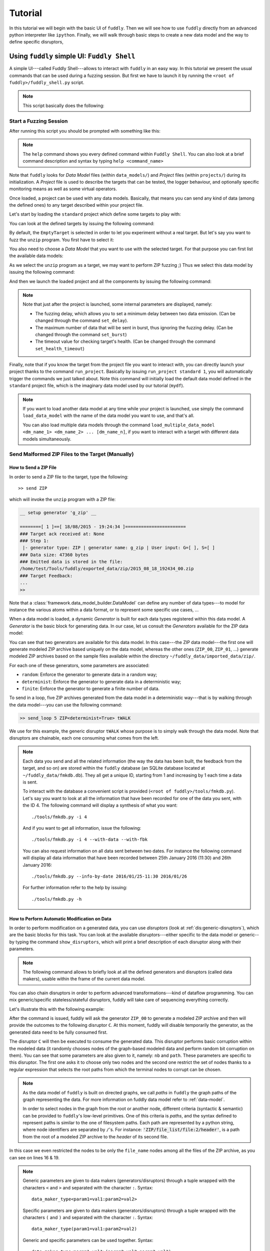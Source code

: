 Tutorial
********

In this tutorial we will begin with the basic UI of ``fuddly``. Then
we will see how to use ``fuddly`` directly from an advanced python
interpreter like ``ipython``. Finally, we will walk through basic
steps to create a new data model and the way to define specific
disruptors,


Using ``fuddly`` simple UI: ``Fuddly Shell``
============================================

A simple UI---called Fuddly Shell---allows to interact with ``fuddly`` in
an easy way. In this tutorial we present the usual commands that can
be used during a fuzzing session. But first we have to launch it by
running the ``<root of fuddly>/fuddly_shell.py`` script.

.. note::
   This script basically does the following:

   .. code-block:: python
      :linenos:

       fmk = FmkPlumbing()
       shell = FmkShell("Fuddly Shell", fmk)
       shell.cmdloop()


.. _tuto:start-fuzzshell:

Start a Fuzzing Session
-----------------------

After running this script you should be prompted with something like
this:

.. code-block:: none
   :linenos:
   :emphasize-lines: 21

   ===============================================================[ Data Models ]==
   >>> Look for Data Models within 'data_models' directory
   *** Found Data Model: 'mydf' ***
   *** Found Data Model: 'example' ***
   >>> Look for Data Models within 'data_models/protocols' directory
   *** Found Data Model: 'usb' ***
   >>> Look for Data Models within 'data_models/file_formats' directory
   *** Found Data Model: 'zip' ***
   *** Found Data Model: 'png' ***
   *** Found Data Model: 'pdf' ***
   *** Found Data Model: 'jpg' ***
   ==================================================================[ Projects ]==
   >>> Look for Projects within 'projects/specific' Directory
   *** Found Project: 'usb' ***
   >>> Look for Projects within 'projects/generic' Directory
   *** Found Project: 'standard' ***
   ================================================================================

   -=[ Fuddly Shell ]=- (with Fuddly FmK 0.23)

   >> 

.. note:: The ``help`` command shows you every defined command within
   ``Fuddly Shell``. You can also look at a brief command description and
   syntax by typing ``help <command_name>``

Note that ``fuddly`` looks for *Data Model* files (within
``data_models/``) and *Project* files (within ``projects/``) during
its initialization. A *Project* file is used to describe the targets
that can be tested, the logger behaviour, and optionally specific
monitoring means as well as some virtual operators.

.. seealso:: To create a new project file, and to describe the
             associated components refer to :ref:`tuto:project`.

Once loaded, a project can be used with any data models. Basically,
that means you can send any kind of data (among the defined ones) to
any target described within your project file.

Let's start by loading the ``standard`` project which define some
targets to play with:


.. code-block:: none
   :linenos:
   :emphasize-lines: 1

   >> load_project standard

You can look at the defined targets by issuing the following command:

.. code-block:: none
   :linenos:
   :emphasize-lines: 1

   >> show_targets

   -=[ Available Targets ]=-

   [0] EmptyTarget
   [1] LocalTarget [Program: display]
   [2] LocalTarget [Program: okular]
   [3] LocalTarget [Program: unzip, Args: -d ~/fuddly_data/workspace/]
   [4] PrinterTarget [IP: 127.0.0.1, Name: PDF]
   [5] NetworkTarget [localhost:54321, localhost:12345]


By default, the ``EmptyTarget`` is selected in order to let you
experiment without a real target. But let's say you want to fuzz the
``unzip`` program. You first have to select it:

.. code-block:: none
   :linenos:
   :emphasize-lines: 1

   >> set_target 3


.. seealso::
   In order to define new targets, look at :ref:`targets-def`.

.. seealso::   
   ``Target`` (\ :class:`framework.target_helpers.Target`) configuration cannot
   be changed dynamically within ``Fuddly Shell``. But you can do it
   through any python interpreter, by directly manipulating the
   related ``Target`` object. Look at :ref:`fuddly-advanced`.


You also need to choose a *Data Model* that you want to use with the
selected target. For that purpose you can first list the available
data models:

.. code-block:: none
   :linenos:
   :emphasize-lines: 1

   >> show_data_models

   -=[ Data Models ]=-

   [0] mydf
   [1] usb
   [2] zip
   [3] png
   [4] pdf
   [5] jpg
    ...

As we select the ``unzip`` program as a target, we may want to
perform ZIP fuzzing ;) Thus we select this data model by issuing the
following command:

.. code-block:: none
   :linenos:
   :emphasize-lines: 1

   >> load_data_model zip

And then we launch the loaded project and all the components by
issuing the following command:

.. code-block:: none
   :linenos:
   :emphasize-lines: 1

   >> launch

   *** Data Model 'zip' loaded ***
   *** Logger is started ***
   *** Target initialization ***
   *** Monitor is started ***

   *** [ Fuzz delay = 0 ] ***
   *** [ Number of data sent in burst = 1 ] ***
   *** [ Target health-check timeout = 10 ] ***
   >> 


.. note::
   Note that just after the project is launched, some internal parameters
   are displayed, namely:

   - The fuzzing delay, which allows you to set a minimum delay between
     two data emission. (Can be changed through the command
     ``set_delay``).
   - The maximum number of data that will be sent in burst, thus
     ignoring the fuzzing delay. (Can be changed through the command
     ``set_burst``)
   - The timeout value for checking target's health. (Can be changed
     through the command ``set_health_timeout``)


Finally, note that if you know the target from the project file you
want to interact with, you can directly launch your project thanks to
the command ``run_project``. Basically by issuing ``run_project
standard 1``, you will automatically trigger the commands we just
talked about. Note this command will initially load the default data
model defined in the ``standard`` project file, which is the imaginary
data model used by our tutorial (``mydf``). 

.. note::
   If you want to load another data model at any time while your
   project is launched, use simply the command ``load_data_model``
   with the name of the data model you want to use, and that's all.

   You can also load multiple data models through the command
   ``load_multiple_data_model <dm_name_1> <dm_name_2>
   ... [dm_name_n]``, if you want to interact with a target with
   different data models simultaneously. 


Send Malformed ZIP Files to the Target (Manually)
-------------------------------------------------

How to Send a ZIP File
++++++++++++++++++++++

In order to send a ZIP file to the target, type the following::

   >> send ZIP

which will invoke the ``unzip`` program with a ZIP file:

.. code-block:: none

   __ setup generator 'g_zip' __

   ========[ 1 ]==[ 18/08/2015 - 19:24:34 ]=======================
   ### Target ack received at: None
   ### Step 1:
    |- generator type: ZIP | generator name: g_zip | User input: G=[ ], S=[ ]
   ### Data size: 47360 bytes
   ### Emitted data is stored in the file:
   /home/test/Tools/fuddly/exported_data/zip/2015_08_18_192434_00.zip
   ### Target Feedback:
   ...
   >> 

Note that a :class:`framework.data_model_builder.DataModel` can define any number of data
types---to model for instance the various atoms within a data format,
or to represent some specific use cases, ...

When a data model is loaded, a dynamic `Generator` is built for each
data types registered within this data model. A `Generator` is the basic
block for generating data. In our case, let us consult the `Generators`
available for the ZIP data model:

.. code-block:: none
   :emphasize-lines: 1

   >> show_generators

   -=[ SPECIFIC GENERATORS ]=-

   *** Available generators of type 'ZIP' ***
     name: g_zip (weight: 1, valid: True)
     generic args: 
       |_ random
       |      | desc: make the data model random
       |      | default: False [type: bool]
       |_ determinist
       |      | desc: make the data model determinist
       |      | default: False [type: bool]
       |_ finite
       |      | desc: make the data model finite
       |      | default: False [type: bool]

   *** Available generators of type 'ZIP_00' ***
     name: g_zip_00 (weight: 1, valid: True)
     generic args: 
       |_ random
       |      | desc: make the data model random
       |      | default: False [type: bool]
       |_ determinist
       |      | desc: make the data model determinist
       |      | default: False [type: bool]
       |_ finite
       |      | desc: make the data model finite
       |      | default: False [type: bool]

   ...


You can see that two generators are available for this data model. In
this case---the ZIP data model---the first one will generate modeled
ZIP archive based uniquely on the data model, whereas the other ones
(``ZIP_00``, ``ZIP_01``, ...)  generate modeled ZIP archives based on
the sample files available within the directory
``~/fuddly_data/imported_data/zip/``.

For each one of these generators, some parameters are associated:

- ``random``: Enforce the generator to generate data in a
  random way;

- ``determinist``: Enforce the generator to generate data in a
  deterministic way;

- ``finite``: Enforce the generator to generate a finite number
  of data.

To send in a loop, five ZIP archives generated from the data model in
a deterministic way---that is by walking through the data model---you
can use the following command:

.. code-block:: none

   >> send_loop 5 ZIP<determinist=True> tWALK

We use for this example, the generic disruptor ``tWALK`` whose purpose
is to simply walk through the data model.  Note that disruptors are
chainable, each one consuming what comes from the left.

.. note::
   Each data you send and all the related information (the way the data has been built,
   the feedback from the target, and so on) are stored within the ``fuddly`` database
   (an SQLite database located at ``~/fuddly_data/fmkdb.db``). They all get a unique ID,
   starting from 1 and increasing by 1 each time a data is sent.

   To interact with the database a convenient script is provided (``<root of fuddly>/tools/fmkdb.py``).
   Let's say you want to look at all the information
   that have been recorded for one of the data you sent, with the ID 4. The following
   command will display a synthesis of what you want::

      ./tools/fmkdb.py -i 4

   And if you want to get all information, issue the following::

      ./tools/fmkdb.py -i 4 --with-data --with-fbk

   You can also request information on all data sent between two dates. For instance the
   following command will display all data information that have been recorded between
   25th January 2016 (11:30) and 26th January 2016::

      ./tools/fmkdb.py --info-by-date 2016/01/25-11:30 2016/01/26

   For further information refer to the help by issuing::

      ./tools/fmkdb.py -h


.. _tuto:dmaker-chain:

How to Perform Automatic Modification on Data
+++++++++++++++++++++++++++++++++++++++++++++

In order to perform modification on a generated data, you can use
`disruptors` (look at :ref:`dis:generic-disruptors`), which are the
basic blocks for this task. You can look at the available
disruptors---either specific to the data model or generic--by typing
the command ``show_disruptors``, which will print a brief description
of each disruptor along with their parameters.

.. note::

   The following command allows to briefly look at all the defined
   generators and disruptors (called data makers), usable within the
   frame of the current data model.

   .. code-block:: none
      :emphasize-lines: 1

      >> show_dmaker_types

      ===[ Generator Types ]==========================================================

       [ Specific ]
         | 4TG1, 4TG2, ABSTEST, ABSTEST2, ENC
         | EXIST_COND, LEN_GEN, MISC_GEN, OFF_GEN, SEPARATOR
         | SHAPE, TESTNODE, ZIP, ZIP_00

      ===[ Disruptor Types ]==========================================================

       [ Generic ]
         | ALT, C, COPY, Cp, EXT
         | FIX, MOD, NEXT, SIZE, STRUCT
         | tALT, tSEP, tSTRUCT, tTERM, tTYPE
         | tWALK


You can also chain disruptors in order to perform advanced
transformations---kind of dataflow programming. You can mix
generic/specific stateless/stateful disruptors, fuddly will take care
of sequencing everything correctly.

Let's illustrate this with the following example:

.. code-block:: none
   :name: dis-chain-run1
   :linenos:
   :emphasize-lines: 1,16,19,25,30

   >> send ZIP_00 C(nb=2:path="ZIP_00/file_list/.*/file_name") tTYPE<max_steps=50>(order=True) SIZE(sz=256)

   __ setup generator 'g_zip_00' __
   __ setup disruptor 'd_corrupt_node_bits' __
   __ cleanup disruptor 'd_fuzz_typed_nodes' __
   __ setup disruptor 'd_fuzz_typed_nodes' __
   __ setup disruptor 'd_max_size' __

   ========[ 1 ]==[ 20/08/2015 - 15:20:06 ]=======================
   ### Target ack received at: None
   ### Step 1:
    |- generator type: ZIP_00 | generator name: g_zip_00 | User input: G=[ ], S=[ ]
   ### Step 2:
    |- disruptor type: C | disruptor name: d_corrupt_node_bits | User input: G=[ ], S=[nb=2,path='ZIP_00/file_list/.*/file_name']
    |- data info:
       |_ current fuzzed node: ZIP_00/file_list/file:3/header/file_name/cts
       |_ orig data: b'photo-photo-paysage-norvege.png'
       |_ corrupted data: b'photo-\xf8hoto-paysage-norvege.png'
       |_ current fuzzed node: ZIP_00/file_list/file:2/header/file_name/cts
       |_ orig data: b'hello.pdf'
       |_ corrupted data: b'hello.pd\xf6'
   ### Step 3:
    |- disruptor type: tTYPE | disruptor name: d_fuzz_typed_nodes | User input: G=[max_steps=50], S=[order=True]
    |- data info:
       |_ model walking index: 1
       |_  |_ run: 1 / -1 (max)
       |_ current fuzzed node:     ZIP_00/file_list/file/header/common_attrs/version_needed
       |_  |_ value type:         <framework.value_types.Fuzzy_INT16 object at 0x7fbf961e5250>
       |_  |_ original node value: b'1400' (ascii: b'\x14\x00')
       |_  |_ corrupt node value:  b'1300' (ascii: b'\x13\x00')
   ### Step 4:
    |- disruptor type: SIZE | disruptor name: d_max_size | User input: G=[ ], S=[sz=256]
    |- data info:
       |_ orig node length: 1054002
       |_ right truncation
       |_ new node length: 256
   ### Data size: 256 bytes
   ### Emitted data is stored in the file:
   /home/test/Tools/fuddly/exported_data/zip/2015_08_20_152006_00.zip
   >> 

After the command is issued, fuddly will ask the generator ``ZIP_00``
to generate a modeled ZIP archive and then will provide the outcomes
to the following disruptor ``C``. At this moment, fuddly will disable
temporarily the generator, as the generated data need to be fully
consumed first.

The disruptor ``C`` will then be executed to consume the generated
data. This disruptor performs basic corruption within the modeled data
(it randomly chooses nodes of the graph-based modeled data and perform
random bit corruption on them). You can see that some parameters are
also given to it, namely: ``nb`` and ``path``. These parameters are
specific to this disruptor. The first one asks it to choose only two
nodes and the second one restrict the set of nodes thanks to a regular
expression that selects the root paths from which the terminal nodes
to corrupt can be chosen.

.. note::
   As the data model of ``fuddly`` is built on directed graphs, we
   call *paths* in ``fuddly`` the graph paths of the graph
   representing the data. For more information on fuddly data model
   refer to :ref:`data-model`.

   In order to select nodes in the graph from the root or another
   node, different criteria (syntactic & semantic) can be provided to
   ``fuddly``'s low-level primitives. One of this criteria is *paths*,
   and the syntax defined to represent paths is similar to the one of
   filesystem paths. Each path are represented by a python string,
   where node identifiers are separated by ``/``'s. For instance:
   :code:`'ZIP/file_list/file:2/header'`, is a path from the root of a
   modeled ZIP archive to the *header* of its second file.

In this case we even restricted the nodes to be only the
``file_name`` nodes among all the files of the ZIP archive, as you
can see on lines 16 & 19.

.. seealso:: If you want to see an ASCII representation of the data,
             in order to grasp the way the graph is built, issue the
             command ``show_data`` after the generation process. It
             will depict something like what is shown `here under
             <#zip-show-cmd>`_.

	     .. _zip-show-cmd:
	     .. figure::  images/zip_show.png
		:align:   center
		:scale: 60%



.. note:: Generic parameters are given to data makers
   (generators/disruptors) through a tuple wrapped with the characters
   ``<`` and ``>`` and separated with the character ``:``. Syntax::

     data_maker_type<param1=val1:param2=val2>

   Specific parameters are given to data makers
   (generators/disruptors) through a tuple wrapped with the characters
   ``(`` and ``)`` and separated with the character ``:``. Syntax::
   
     data_maker_type(param1=val1:param2=val2)

   Generic and specific parameters can be used together. Syntax::

     data_maker_type<param1=val1>(param2=val2:param3=val3)


After ``C`` has performed its corruption, fuddly gets the result and
provides it to ``tTYPE``. This disruptor is stateful, so it could
outputs many different data from the one provided to it. In this
specific case, it will walk the graph representing the data and
generate new samples each time it encounter a typed terminal node. In
the `previous run <#dis-chain-run1>`_, we see on line 30 that the
original value of the terminal node ``../version_needed`` (a
little-endian UINT16) has been altered to ``1300`` from the original
value ``1400``---which are the hexadecimal encoded representation of
the integer. Basically, the disruptor performed a decrement by one of
this integer. On the `next run <#dis-chain-run2>`_---line 16---you can
see that this disruptor performs an increment by one instead of. And
it will change this integer until he has no more cases---these cases
are based on the syntactic & semantic properties provided within the
ZIP data model. Afterwards, it will go on with the next node.

.. note::

   Stateless disruptors output exactly one data for each data provided
   as input.

   Stateful disruptors can output many data after being fed by only one
   data. When a stateful disruptor is called by ``fuddly``---within a
   *chain* of disruptors---every data makers on its left are
   temporarily disabled. Thus, the next time the *chain* of disruptors
   is issued, the execution will begin directly with this stateful
   disruptor. And when this one has fully consumed its input, that is,
   when it cannot output any new data and handover to ``fuddly``, the
   latter will re-enable the nearest left-side stateful disruptors
   that can provide new data, or the generator otherwise.

.. seealso:: About *model walking* infrastructure of ``fuddly`` refer to
             :ref:`tuto:disruptors`. Insights about how it deals with
             non-terminal changing nodes is provided.

About the parameters given to ``tTYPE``, the generic one
``max_steps=50`` requests this disruptor to stop producing new data
after a maximum of 50 for a unique input. The specific one
``order=True`` request it to strictly follow the data structure for
producing its outcomes. Whether the order is set to ``False`` (or not
given, as ``False`` is its default), the traversal to the data
structure will be guided by other criteria depending on properties
specified within the data model, especially the fuzz weight
attribute that can be changed on any node and which defaults to 1. The
bigger the value the higher the priority to be altered.

.. note:: To consult the help of a specific disruptor you can issue
          the command ``show_disruptors <DISRUPTOR_TYPE>``

Finally, every data produced by ``tTYPE`` is given to the stateless
disruptor ``SIZE`` whose purpose is to truncate the data if its size
exceeds 256---as the parameter ``sz`` is equal to 256.


.. code-block:: none
   :name: dis-chain-run2
   :linenos:
   :emphasize-lines: 1,5-7,11,16,17-18

   >> send ZIP_00 C(nb=2:path="$ZIP/file_list.*") tTYPE<max_steps=50>(order=True) SIZE(sz=256)

   ========[ 2 ]==[ 20/08/2015 - 15:20:08 ]=======================
   ### Target ack received at: None
   ### Initial Generator (currently disabled):
    |- generator type: ZIP_00 | generator name: g_zip_00 | User input: G=[ ], S=[ ]
     ...
   ### Step 1:
    |- disruptor type: tTYPE | disruptor name: d_fuzz_typed_nodes | User input: G=[max_steps=50], S=[order=True]
    |- data info:
       |_ model walking index: 2
       |_  |_ run: 2 / -1 (max)
       |_ current fuzzed node:     ZIP_00/file_list/file/header/common_attrs/version_needed
       |_  |_ value type:         <framework.value_types.Fuzzy_INT16 object at 0x7fbf961e5250>
       |_  |_ original node value: b'1400' (ascii: b'\x14\x00')
       |_  |_ corrupt node value:  b'1500' (ascii: b'\x15\x00')
       |_ Data maker [#1] of type 'ZIP_00' (name: g_zip_00) has been disabled by this disruptor taking over it.
       |_ Data maker [#2] of type 'C' (name: d_corrupt_node_bits) has been disabled by this disruptor taking over it.
   ### Step 2:
    |- disruptor type: SIZE | disruptor name: d_max_size | User input: G=[ ], S=[sz=256]
    |- data info:
       |_ orig node length: 1054002
       |_ right truncation
       |_ new node length: 256
   ### Data size: 256 bytes
   ### Emitted data is stored in the file:
   /home/test/Tools/fuddly/exported_data/zip/2015_08_20_152008_00.zip
   >>


On this `second command execution <#dis-chain-run2>`_ you can see on
lines 17-18 that the generator ``ZIP_00`` and the disruptor ``C`` have
been disabled as explained before.

.. code-block:: none
   :name: dis-chain-run50
   :linenos:
   :emphasize-lines: 2, 4-6, 31-32

   ...
   ========[ 50 ]==[ 20/08/2015 - 15:20:11 ]=======================
   ### Target ack received at: None
   ### Initial Generator (currently disabled):
    |- generator type: ZIP_00 | generator name: g_zip_00 | User input: G=[ ], S=[ ]
     ...
   ### Step 1:
    |- disruptor type: tTYPE | disruptor name: d_fuzz_typed_nodes | User input: G=[max_steps=50], S=[order=True]
    |- data info:
       |_ model walking index: 50
       |_  |_ run: 6 / -1 (max)
       |_ current fuzzed node:     ZIP_00/file_list/file/header/common_attrs/uncompressed_size
       |_  |_ value type:         <framework.value_types.Fuzzy_INT32 object at 0x7fbfec9e9048>
       |_  |_ original node value: b'6f840100' (ascii: b'o\x84\x01\x00')
       |_  |_ corrupt node value:  b'00000080' (ascii: b'\x00\x00\x00\x80')
       |_ Data maker [#1] of type 'ZIP_00' (name: g_zip_00) has been disabled by this disruptor taking over it.
       |_ Data maker [#2] of type 'C' (name: d_corrupt_node_bits) has been disabled by this disruptor taking over it.
   ### Step 2:
    |- disruptor type: SIZE | disruptor name: d_max_size | User input: G=[ ], S=[sz=256]
    |- data info:
       |_ orig node length: 1054002
       |_ right truncation
       |_ new node length: 256
   ### Data size: 256 bytes
   ### Emitted data is stored in the file:
   /home/test/Tools/fuddly/exported_data/zip/2015_08_20_152011_15.zip
   __ disruptor handover 'd_fuzz_typed_nodes' __
   -------------------
   | ERROR / WARNING |
   -------------------
       (_ FMK [#DataUnusable]: The data maker (tTYPE) has returned unusable data. _)
       (_ FMK [#HandOver]: Disruptor 'd_fuzz_typed_nodes' (tTYPE) has yielded! _)
   >> 


If you go on issuing the same command, you will arrive at a point
where ``tTYPE`` stops producing new data as seen `above
<#dis-chain-run50>`_ on lines 31 & 32. Thus, if you go on, this time
the generator will be re-enabled to produce new data as well as the
disruptor ``C``, as seen `below <#dis-chain-run51>`_ on line 3 & 5.

.. code-block:: none
   :name: dis-chain-run51
   :linenos:
   :emphasize-lines: 1, 3, 5

   ========[ 51 ]==[ 20/08/2015 - 15:26:19 ]=======================
   ### Target ack received at: None
   ### Step 1:
    |- generator type: ZIP_00 | generator name: g_zip_00 | User input: G=[ ], S=[ ]
   ### Step 2:
    |- disruptor type: C | disruptor name: d_corrupt_node_bits | User input: G=[ ], S=[nb=2,path='ZIP_00/file_list/.*/file_name']
    |- data info:
       |_ current fuzzed node: ZIP_00/file_list/file:2/header/file_name/cts
       |_ orig data: b'hello.pdf'
       |_ corrupted data: b'hello\xafpdf'
       |_ current fuzzed node: ZIP_00/file_list/file/header/file_name/cts
       |_ orig data: b'Fond-ecran-paysage-gratuit.jpg'
       |_ corrupted data: b'Fond-ecran-paysage\xafgratuit.jpg'
   ### Step 3:
    |- disruptor type: tTYPE | disruptor name: d_fuzz_typed_nodes | User input: G=[max_steps=50], S=[order=True]
    |- data info:
       |_ model walking index: 1
       |_  |_ run: 1 / -1 (max)
       |_ current fuzzed node:     ZIP_00/file_list/file/header/common_attrs/version_needed
       |_  |_ value type:         <framework.value_types.Fuzzy_INT16 object at 0x7fbfec9895f8>
       |_  |_ original node value: b'1400' (ascii: b'\x14\x00')
       |_  |_ corrupt node value:  b'1300' (ascii: b'\x13\x00')
   ### Step 4:
    |- disruptor type: SIZE | disruptor name: d_max_size | User input: G=[ ], S=[sz=256]
    |- data info:
       |_ orig node length: 1054002
       |_ right truncation
       |_ new node length: 256
   ### Data size: 256 bytes
   ### Emitted data is stored in the file:
   /home/test/Tools/fuddly/exported_data/zip/2015_08_20_152619_00.zip


Last, to avoid re-issuing the same command for each time you
want to send a new data, you can use the ``send_loop`` command as
follows::

  >> send_loop <NB> ZIP_00 C(nb=2:path="ZIP_00/file_list/.*") tTYPE<max_steps=50>(order=True) SIZE(sz=256)

where ``<NB>`` shall be replaced by the maximum number of iteration
you want before fuddly return to the prompt. Note that it is a
maximum; in our case it will stop at the 50 :sup:`th` run because of
``tTYPE``.


Resetting & Cloning Disruptors
++++++++++++++++++++++++++++++

Whether you want to use generators or disruptors that you previously
use in a *data maker chain*, you would certainly need to reset it or
clone it. Indeed, every data maker has an internal sequencing state,
that remember if it has been disabled (and for generators it also
keeps the *seeds*). Thus, if you want to reuse it, one way is to reset
it by issuing the following command::

  >> reset_dmaker <dmaker_type>

where ``<dmaker_type>`` is the data maker to reset, for instance:
``ZIP_00``, ``tTYPE``, ...


.. note:: You can also choose to cleanup a *Generator* without resetting the
   specifics of the previously produced data, that is, preserving the *seed* that
   guided the data generation. Actually this seed is a copy of the
   data that has been generated at the beginning, before any disruptor got a chance to
   modify it. This original data is kept within the generator and will be provided again
   if you use the command ``cleanup_dmaker`` instead of ``reset_dmaker``. The latter will
   remove this seed.

   Keeping such *seeds* may consume a lot of memory at some point. Moreover, they may only
   be useful for non-determinist data model.


Another way that can reveal itself to be useful (especially within
:class:`framework.tactics_helper.Operator`--- refer to
:ref:`tuto:operator`) is to clone a data maker. By doing so, you have
a new independent data maker that can be used in another *data maker
chain*. To create a clone, just add ``#ID`` (where ``ID`` shall be
replaced by a string up to 20 alphanumeric characters or underscore)
to an existing data maker. For instance, issuing the following command,
after having issuing the commands from the section
:ref:`tuto:dmaker-chain`, won't alter anything regarding the state of
the cloned data makers::

  >> send ZIP_00#new tTYPE#new


Reloading Data Models / Targets / ...
+++++++++++++++++++++++++++++++++++++

If during a test session you want to perform a modification within the
data model without restarting ``fuddly``, you can simply edit the data
model with your favorite editor, and after saving it, issue the
command ``reload_data_model`` at the ``Fuddly Shell`` prompt.

If you also want to modify the target abstraction or operators or
probes, ..., you have to reload every fuddly subsystems. To do so, you
only need to issue the command ``reload_all``.

Now, imagine that you want to switch to a new target already
registered, simply issue the command ``reload_all <target_id>``, where
``<target_id>`` is picked up through the IDs displayed by the command
``show_targets``

Finally, if you want to switch to a new data model while a project is
already launched, simply issue the command ``load_data_model
<data_model_name>`` to let fuddly do the job for you.


Use an Operator to Send Malformed Data
--------------------------------------

``Operators`` (\ :class:`framework.tactics_helper.Operator`) are useful
to automate the fuzzing process, that is to automatically collect
target feedback when its worth it, to automatically save test cases
that affect the target and to automatically decide on the following
steps based on thoughtful criteria.

Let's take the example of a fuzzing operator defined in the
``standard`` project, and use it to fuzz JPG files and send them to
the ``display`` program---target number 3.

.. seealso:: To define your own operators refer to
             :ref:`tuto:operator`.

First, we need to launch the project ``standard`` and to specify the
target number 3. You can do it in one line by issuing the following
command::

  >> run_project standard 3

The last parameter of is the identifier of the
target. It's a shortcut to what have been presented in section
:ref:`tuto:start-fuzzshell`. If you issue the command ``show_targets``
you will notice the enabled target as it is highlighted in the
console, like you can see in the figure `bellow <#target-enabled>`_.

.. _target-enabled:
.. figure::  images/target_enabled.png
   :align:   center

You can now load the JPG data model::

  >> load_data_model jpg

Then, you can look at the available operators and learn about their
parameters by issuing the command::

  >> show_operators

This command will display the `following <#operator-show>`_:

.. _operator-show:
.. figure::  images/operator_show.png
   :align:   center

To launch the operator ``Op1`` and limit to 5 the number of test cases to
run, issue the command::

  >> launch_operator Op1<max_steps=5>

This will trigger the Operator that will execute the ``display``
program with the first generated JPG file. It will look at ``stdout``
and ``stderr`` for error messages, or look for any crashes, and if
such a situation occurs, will save the related JPG file under
``exported_data/jpg/`` and log everything under ``logs/``. It will
also try to avoid saving JPG files that trigger errors whose type has
already been seen. Once the operator is all done with this first test
case, it can plan the next actions it needs ``fuddly`` to perform for
it. In our case, it will go on with the next iteration of a disruptor
chain, basically ``JPG<finite=True> tTYPE``.


Replay Data From a Previous Session
-----------------------------------

If you want to replay some data previously sent, you can either use the `workspace` where each
emitted data are registered (in memory only) during a ``fuddly`` session, or if you quit ``fuddly``
in-between you can reload data from the ``fuddly`` database ``fmkDB.db`` (SQLite3).

To resend the data you just sent, issue the following command::

  >> replay_last

But if you want to resend any data from the `workspace` you first have to store it to the `Data Bank`. To save the data
you just sent, issue the following command::

  >> register_last

To save all the `workspace` in the `Data Bank`, issue the following command::

  >> register_wkspace

Then, if you want to look at the `Data Bank`, issue the command::

  >> show_db

You will then be able to resend any data from the `Data Bank` thanks to its entry number (that is displayed by the
previous command). For instance, if you want to resend the data registered in the 5th entry of the `Data Bank`, issue
the command::

  >> replay_db 5

Finally, if you want to resend data from previous sessions, you can do it by looking at the
``DATA`` table of the ``fmkDB.db``, looking for the IDs that match the data you want to resend and use the command
``fmkdb_fetch_data``. Let's say you want to load the data from ID 32 to ID 105, you will issue the following command::

  >> fmkdb_fetch_data 32 105

That command will store these data to the `Data Bank`. From then on, you could use ``show_db`` and ``replay_db``
as previously explained.


.. _fuddly-advanced:

Using ``fuddly`` Through Advanced Python Interpreter
====================================================

To use ``fuddly`` within any python interpreter like ``ipython``, you
will need to issue the following commands:

.. code-block:: python
   :linenos:
   :emphasize-lines: 1,2,5

   from framework.plumbing import *

   fmk = FmkPlumbing()


The lines 1, 2 and 5 are not necessary if you don't intend to use
external libraries. From now on you can use ``fuddly`` through the
object ``fmk``. Every commands defined by ``Fuddly Shell`` (refer to
:ref:`tuto:start-fuzzshell`) are backed by a method of the class
:class:`framework.plumbing.FmkPlumbing`.

Here under some basic commands to start with:

.. code-block:: python
   :linenos:


   # To show the available projects
   fmk.show_projects()

   # Contains the list of all the Project objects available
   fmk.prj_list

   # Load the ``standard`` project by name
   fmk.load_project(name='standard')

   # Show available targets for this project
   fmk.show_targets()

   # Select the target with ID ``3``
   fmk.set_target(3)

   # To show all the available data models
   fmk.show_data_models()

   # Contains the list of all the DataModel objects available
   fmk.dm_list

   # Load the ZIP data model by name
   fmk.load_data_model(name='zip')

   # Reference to the currently loaded data model, in our case the ZIP one
   fmk.dm

   # Launch the project and all the related components
   fmk.launch()

   # Reference to the currently launched project, in our case ``standard``
   fmk.prj

   # To launch the ``standard`` project with the target number ``3``
   # and the ZIP data model in one line
   fmk.run_project(name='standard', tg=3, dm_name='zip')

   # Reload all sub-systems and data model definitions and choose the target ``0``
   fmk.reload_all(tg_num=0)

   # Show a list of the registered data type within the data model
   fmk.show_dm_data_identifiers()
   # Or
   list(fmk.dm.data_identifiers())
   
   # Get an instance of the modeled data ZIP_00 which is made from the
   # absorption of an existing ZIP archive within ~/fuddly_data/imported_data/zip/
   dt = fmk.dm.get_data('ZIP_00')

   # Display the raw contents of the first generated element of the data type `dt`
   # Its the flatten version of calling .get_value() on it. Note that doing so will
   # freeze the data type to the generated output, no matter how many times you call
   # these method on it
   dt.to_bytes()

   # Pretty print the current value. (if the data type is not already frozen,
   # it will call g.get_value() on it)
   dt.show()

   # Unfreeze the data type to get a new value and then display it
   dt.unfreeze()
   dt.show()

   # Send the current data, log it and save it
   fmk.send_data_and_log(Data(dt))

   # Perform a tTYPE disruption on it, but give the 5th generated
   # cases and enforce the disruptor to strictly follow the ZIP structure
   # Finally truncate the output to 200 bytes
   action_list = [('tTYPE', UI(init=5), UI(order=True)), ('SIZE', None, UI(sz=200))]
   altered_data = fmk.get_data(action_list, data_orig=Data(dt))

   # Send this new data and look at the actions that perform tTYPE and
   # SIZE through the console or the logs
   fmk.send_data_and_log(altered_data)
   

The last command will display something like this (with some color if
you have the ``xtermcolor`` python library):

.. code-block:: none

   ========[ 2 ]==[ 11/09/2015 - 20:06:56 ]=======================
   ### Target ack received at: None
   ### Initial Generator (currently disabled):
    |- generator type: None | generator name: None | User input: None
     ...
   ### Step 1:
    |- disruptor type: tTYPE | disruptor name: d_fuzz_typed_nodes | User input: G=[init=5], S=[order=True]
    |- data info:
       |_ model walking index: 5
       |_  |_ run: 1 / -1 (max)
       |_ current fuzzed node:     ZIP_00/file_list/file/header/common_attrs/version_needed
       |_  |_ value type:         <framework.value_types.Fuzzy_INT16 object at 0x7efe52da4c90>
       |_  |_ original node value: 1400 (ascii: )
       |_  |_ corrupt node value:  0080 (ascii: �)
   ### Step 2:
    |- disruptor type: SIZE | disruptor name: d_max_size | User input: G=None, S=[sz=200]
    |- data info:
       |_ orig node length: 1054002
       |_ right truncation
       |_ new node length: 200
   ### Data size: 200 bytes
   ### Emitted data is stored in the file:
   ./exported_data/zip/2015_09_11_200656_00.zip


.. code-block:: python
   :linenos:

   # And to terminate fuddly properly 
   fmk.exit_fmk()


For more information on how to manually make modification on data,
refer to the section :ref:`tuto:disruptors`



Implementing a Data Model and Defining a Project Environment
============================================================

.. _data-model:

Data Modeling
-------------

Overview
++++++++

Within fuddly data representation is performed through the description
of a directed acyclic graph whose terminal nodes describe the
different parts of a data format and the arcs---which can be of
different kinds---capture its structure. This graph includes syntactic
and semantic information of the data format. Using a graph as a data
model enables to represent various kind of data format with
flexibility. By flexibility we mean the possibility to mix accurate
representations for certain aspects with much coarser ones for
others---e.g., modeling accurately only the data parts which are
assumed to be complex to handle by the target---and a high-level of
expressiveness.

.. _dm-mapping:
.. figure::  images/dm_mapping.png
   :align:   center
   :scale:   50 %

   Data Representation

From this model, data can be generated (look at the figure
:ref:`dm-gen`) and existing raw data can be absorbed. This latter
operation is a projection of the existing raw data within the data
model (see the example :ref:`ex:zip-mod` and also the section
:ref:`tuto:dm-absorption`). Data generation allows to create data that
conforms to the model if we want to iteract correctly with the target,
or to create degenerate data if we want to assess target
robustness. Data absorption can allow to generate data from existing
ones if the model is not accurate enough to generate correct data by
itself; or to understand the target outputs in order to interact
correctly with it or not.

.. _dm-gen:
.. figure::  images/dm_gen.png
   :align:   center
   :scale:   40 %

   Data Generation

Generating data boils down to walk the graph that model the data
format. After each traversal, a data is produced and each traversal
make the graph evolving, in a deterministic or random way depending on
your intent. Graph walking is also a way to perform node alteration on
the fly (through entities called *disruptors*).

.. seealso:: Refer to :ref:`tuto:disruptors` to learn how to perform
             modification of data generated from the model. Refer to
             :ref:`tuto:dmaker-chain` in order to play with existing
             generic disruptors within the frame of the ``fuddly``
             shell.

Different kinds of node are defined within fuddly in order to model
data:

- Terminal nodes with typed-value contents (e.g., ``UINT16``,
  ``BitField``, ``String``, ...)

- Non-terminal nodes that are used to define the data format
  structure. They put in order the different parts of a data format,
  and can even specify a grammar to express a more complex assembly.

- *Generator* nodes that are used to dynamically generate a part of
  the graph according to other nodes (from within the graph itself or
  not) and/or other criteria provided as parameters.

.. _dm-nodes:
.. figure::  images/dm_nodes.png
   :align:   center
   :scale:   60 %

   Node Types

The structure of a data format is grasped by the links between the
graph nodes. Within ``fuddly`` data model, we distinguish three kinds
of links:

- Parent-child links which define a basic structure between the graph
  nodes. They are ruled by non-terminal nodes.

- Links associated to specific criteria that condition some part of
  the graph. For instance, node generation can be associated to the
  existence of another one; different node set can be synchronized
  relatively to their cardinality.

.. _dm-constraints:
.. figure::  images/dm_constraints.png
   :align:   center

   Node Constraints

- Links defined between generator nodes and their parameter
  nodes. They are especially useful when a complex relationship exist
  between multiple nodes. The generator nodes are then used to rule
  this relationship by defining it through a function.

Additionally, for each node can be defined alternative configurations,
enabling for instance to dynamically change a terminal node in a
non-terminal node or a generator node. These configurations can be
added dynamically and switched at any times even during the graph
traversal. This feature can be leveraged to capture different facets
of a data format within the same data model; while offering the
possibility to work on only one view at a time. It can also be useful
for absorption. Indeed, this operation can require to model some part
of the data format in a way different from the one took on for the
generation. The alternative configurations enable to aggregate these
differences within the same data model.

Finally, it is also possible to associate various kind of attributes
to the nodes:

- classic ones like Mutable, Determinist, Finite, ...

- semantic ones that allows to group nodes based on some specific
  meanings (for instance a PDF page), in order to enable higher level
  data manipulation.

- user-defined ones for specifying specific semantics to the nodes to
  enable enhanced data modification.

A First Example
+++++++++++++++

In order to create a data model, ``fuddly``'s low-level primitives can
be used, or more simply the high-level infrastructure that create the
model from kind of JSON representation. For complex case, the two
approaches could be complementary. Moreover data models can also use
other data models whether the need arises.

Let's look at the following example which is a limited description of
the PNG data format:

.. code-block:: python
   :linenos:

   png_desc = \
   {'name': 'PNG_model',
    'contents': [
       {'name': 'sig',
        'contents': String(values=[b'\x89PNG\r\n\x1a\n'], size=8)},
       {'name': 'chunks',
        'qty': (2,-1),
        'contents': [
             {'name': 'len',
              'contents': UINT32_be()},
             {'name': 'type',
              'contents': String(values=['IHDR', 'IEND', 'IDAT', 'PLTE'], size=4)},
             {'name': 'data_gen',
              'contents': lambda x: Node('data', value_type= \
                         String(size=x[0].get_raw_value())),
              'node_args': ['len']},
             {'name': 'crc32_gen',
              'contents': CRC(vt=UINT32_be, clear_attrs=[MH.Attr.Mutable]),
              'node_args': ['type', 'data_gen']}
        ]}
    ]}


In short, we see that the root node is ``PNG_model``, which is the
parent of the terminal node ``sig`` representing PNG file signature
(lines 4-5) and the non-terminal node ``chunks`` representing the
file's chunks (lines 6-20) [#]_. This latter node describe the PNG
file structure by defining the chunk contents in lines 9-19---in this very
simplistic data model, chunk types are not distinguished, but it can
easily be expanded---and the number of chunks allowed in
a PNG file in line 7---from ``2`` to ``-1`` (meaning infinity).

.. seealso:: For detailed information on how to describe a data
             format and getting the list of the usable keywords refer to
             :ref:`dm:patterns` and :ref:`dm:keywords`.

.. _dm:mydf:

Defining the Imaginary MyDF Data Model
++++++++++++++++++++++++++++++++++++++

Assuming we want to model an imaginary data format called `MyDF`.  Two
files need to be created either within ``<root of fuddly>/data_models/`` or within
``~/fuddly_data/user_data_models/`` (or within any subdirectory):

``mydf.py``
  Contain the implementation of the data model related to
  ``MyDF`` data format, **which is the topic of the current section**.

``mydf_strategy.py``
  Contain optional disruptors specific to the data model
  (:ref:`tuto:disruptors`)

By default, ``fuddly`` will use the prefix ``mydf`` for referencing
the data model. But it can be overloaded within the data model
definition, as it is done in the following example (in line 8) which
is a simple skeleton for ``mydf.py``:

.. code-block:: python
   :linenos:
   :emphasize-lines: 5, 8, 17

   from framework.data_model import *
   from framework.value_types import *
   from framework.data_model_builder import *

   class MyDF_DataModel(DataModel):

      file_extension = 'myd'
      name = 'overload_default_name_if_you_wish'

      def build_data_model(self):

         # Data Type Definition
	 d1 = ...
	 d2 = ...
	 d3 = ...

	 self.register(d1, d2, d3)


   data_model = MyDF_DataModel()


.. note:: All elements discussed during this tutorial, related to the
          data model ``mydf``, are implemented within ``tuto.py`` and
          ``tuto_strategy.py``. Don't hesitate to play with what are
          defined within, Either with ``ipython`` or ``Fuddly Shell``
          (:ref:`tuto:start-fuzzshell`).

In this skeleton, you can notice that you have to define a class that
inherits from the :class:`framework.data_model_builder.DataModel` class,
as seen in line 5. The definition of the data types of a data format
will be written in python within the method
:meth:`framework.data_model_builder.DataModel.build_data_model()`.  In
the previous listing, the data types are represented by ``d1``, ``d2``
and ``d3``. Once defined, they should be registered within the data
model, by calling
:func:`framework.data_model_builder.DataModel.register()` on them.

.. note:: If you want to import data samples complying to your data
          model:
	  
	  - First, you have to overwrite the method
            :meth:`framework.data_model_builder.DataModel.absorb` in
            order to perform the operations for absorbing the samples
            (refer to :ref:`tuto:dm-absorption`). This method is
            called for each file found in ``~/fuddly_data/imported_data/mydf/``, and
            should return a modeled data.

	  - Then, you have to perform the import manually within the
            method
            :meth:`framework.data_model_builder.DataModel.build_data_model()`
            by calling the method
            :meth:`framework.data_model_builder.DataModel.import_file_contents()`
            which returns a dictionary with every imported data samples.

	  The following code illustrates that:

	  .. code-block:: python
	     :linenos:

	     class MyDF_DataModel(DataModel):
		file_extension = 'myd'
		name = 'overload_default_name_if_you_wish'

		def absorb(self, data, idx):
		    dtype = self.dtype.get_clone('DTYPE_{:0>2d}'.format(idx))
		    status, off, size, name = dtype.absorb(data)
		    return dtype if status == AbsorbStatus.FullyAbsorbed else None

		def build_data_model(self):
		    # Definition of the data type: dtype
		    self.dtype = ...

		    dtype_dict = self.import_file_contents(extension='dtype')

		    self.register(*dtype_dict.values())


For briefly demonstrating part of fuddly features to describe data
formats, we take the following example whose only purpose is to mix
various constructions, and value types.

.. seealso:: For a more thorough description of the patterns that can
             be used to describe data formats, refer to
             :ref:`dm:patterns` and :ref:`dm:keywords`.

.. seealso:: For a list and description of the currently defined value
             types refer to :ref:`vt:value-types`.


.. code-block:: python
   :linenos:
   :emphasize-lines: 5, 53, 64

   d1 = \
   {'name': 'TestNode',
    'contents': [

	 # block 1
	 {'section_type': MH.Ordered,
	  'duplicate_mode': MH.Copy,
	  'contents': [

	      {'contents': BitField(subfield_sizes=[21,2,1], endian=VT.BigEndian,
				    subfield_values=[None, [0b10], [0,1]],
				    subfield_val_extremums=[[500, 600], None, None]),
	       'name': 'val1',
	       'qty': (1, 5)},

	      {'name': 'val2'},

	      {'name': 'middle',
	       'custo_set': MH.Custo.NTerm.FrozenCopy,
	       'custo_clear': MH.Custo.NTerm.MutableClone,
	       'contents': [{
		   'section_type': MH.Random,
		   'contents': [

		       {'contents': String(values=['OK', 'KO'], size=2),
			'name': 'val2',
			'qty': (1, -1)},

		       {'name': 'val21',
			'clone': 'val1'},

		       {'name': 'USB_desc',
			'import_from': 'usb',
			'data_id': 'STR'},

		       {'contents': lambda x: Node('cts', values=[x[0].to_bytes() \
                                                          + x[1].to_bytes()]),
			'name': 'val22',
			'node_args': [('val21', 2), 'val3']}
		   ]}]},

	      {'contents': String(max_sz = 10),
	       'name': 'val3',
	       'sync_qty_with': 'val1',
	       'alt': [
		   {'conf': 'alt1',
		    'contents': SINT8(values=[1,4,8])},
		   {'conf': 'alt2',
		    'contents': UINT16_be(mini=0xeeee, maxi=0xff56),
		    'determinist': True}]}
	  ]},

	 # block 2
	 {'section_type': MH.Pick,
	  'weights': (10,5),
	  'contents': [
	      {'contents': String(values=['PLIP', 'PLOP'], size=4),
	       'name': 'val4'},

	      {'contents': SINT16_be(values=[-1, -3, -5, 7]),
	       'name': 'val5'}
	  ]},

	 # block 3
	 {'section_type': MH.FullyRandom,
	  'contents': [
	      {'contents': String(values=['AAA', 'BBBB', 'CCCCC']),
	       'name': ('val21', 2)},

	      {'contents': UINT8(values=[2, 4, 6, 8]),
	       'qty': (2, 3),
	       'name': ('val22', 2)}
	  ]}
     ]}

At first glance, the data model is composed of three parts: *block 1*
(lines 6-50), *block 2* (lines 53-61) and *block 3* (lines
64-72). Within these blocks, various constructions are used. Below,
some insights:

line 6, line 22, line 54, line 65
  The keyword ``section_type`` allows to choose the order to be
  enforce by a non-terminal node to its children. ``MH.Ordered``
  specifies that the children should be kept strictly in the order of
  the description. ``MH.Random`` specifies there is no order to
  enforce between any node *blocks* (we intend by block the set of all
  the nodes that could be generated from a unique description block
  like in line 25-27), except if the parent node has the
  ``determinist`` attribute. ``MH.FullyRandom`` specifies there is no
  order to enforce between every single nodes. ``MH.Pick`` specifies
  that only one node among the children should be kept at a time---the
  choice is randomly performed except if the parent has the
  ``determinist`` attribute---as per the weight associated to each
  child node (``weights``, line 55).

lines 10-14
  A terminal node with typed-value contents is defined. It is a
  ``BitField``. This node have an attribute ``'qty': (1,5)`` (line 14)
  which specifies that it can be present from 1 to 5 times. (Note
  that, by default, raw data absorption will also be constrained by
  this limit)

line 16
  This pattern allows to use an already defined node. In our case, it
  is the node ``val2`` specified in lines 24-26.

lines 29-30
  This pattern with the keyword ``clone`` allows to make a full copy
  of an existing node.


lines 32-34
  The keywords ``import_from`` and ``data_id`` are used for importing
  a data type from another data model. In this case it is a ``STRING
  Descriptor`` data type from the ``USB`` data model.

lines 36-39
  Here is defined a *generator* nodes. It takes two nodes of
  the current graph as parameters, namely: ``(val21, 2)`` and
  ``val3``. It simply create a new node with a value equal to the
  contents of its node parameters.

  .. note:: The syntax ``(X, nb)``---as illustrated by ``(val21,
	    2)``---allows to use within the description the same name ``X`` for
	    different nodes having different parents while being able to reference
	    them uniquely---thanks to ``nb``---as illustrated by this generator
	    node.

lines 45-50
  Two alternate configurations of node ``val3`` are specified through
  this pattern.

lines 44
  The keyword ``sync_qty_with`` allows to synchronize the number of
  nodes to generate or to absorb with the one specified by its
  name. In this case it is the node ``val1`` which is defined in lines 10-14.



To register such a description within the data model ``MyDF`` you can
directly use :func:`framework.data_model_builder.DataModel.register()`
as seen in the previous example. But if you want to access afterwards
to the defined nodes, you can also transform this description to a
graph, before registering it, like this:

.. code-block:: python
   :linenos:

   mb = ModelBuilder(self)
   root_node = mb.create_graph_from_desc(d1)

You could then access to all the registered nodes tided up in the
specific dictionary ``mb.node_dico``, whether you want to perform
extra operation on them.

.. seealso:: In order to make easier the modeling of data formats, some helpers are provided,
  namely: some *generator*-node templates (refer to :ref:`dm:generators`) and some block builders
  (refer to :ref:`dm:builders`).

--------------

.. [#] These chunks are information blocks that compose every PNG
       file.




Visualization of Modeled Data
-----------------------------

Let's show how to visualize an instance of the imaginary TestNode data
model we just described in section :ref:`dm:mydf`. It is only a matter
of calling the method ``.show()`` on it, which will draw in ASCII what
can be seen on the figure :ref:`testnode-show`.

.. _testnode-show:
.. figure::  images/testnode_show.png
   :align:   center

   TestNode Visualization


.. note:: You can notice that the graph paths of the modeled data are
          presented in a similar form as Unix file paths (for
          instance ``TestNode/middle/val2``). As it is explained in
          the section :ref:`tuto:disruptors`, using these paths are a
          typical way for referencing a node within a modeled data.


.. _tuto:dm-absorption:

Absorption of Raw Data that Complies to the Data Model
------------------------------------------------------

A First Example
+++++++++++++++

Let's begin with a simple example on how to absorb raw data that will
match the imaginary TestNode data model we just described in section
:ref:`dm:mydf`.

.. code-block:: python
   :linenos:

   from framework.plumbing import *

   fmk = FmkPlumbing()

   fmk.run_project(name="tuto")

   data_gen = fmk.dm.get_data('TestNode')    # first instance of TestNode data model
   data_abs = fmk.dm.get_data('TestNode')  # second instance of TestNode data model

   raw_data = data_gen.to_bytes()
   print(raw_data)

In our case, this code block output the following::

  '\xc0\x027\xc0\x022@\x01\xfa\xc0\x02TOKOK\x14\x03b\x00l\x00a\x00b\x00l\x00a\x00.\x00.\x00.\x00AAA.R5l%Jde==@\x02\x15.R5l%Jde==.R5l%Jde==.R5l%Jde==.R5l%Jde==PLIPAAA\x08\x04\x06'

(Note that if you execute that on your side you will maybe get
something else, as there is some random in this data model.)

And if we want to visualize it more gracefully, we can simply write
``data_gen.show()`` which will draw in ASCII what can be seen on the
figure :ref:`testnode-show`.

.. note::
   You can remark that we have instanciated twice the TestNode
   data model in line 7 and 8. The first one referenced by ``data_gen``
   was used to generate the previous raw data while the second one
   referenced by ``data_abs`` will be used in what follows to
   demonstrate absorption.

In order to absorb what have been previously generated, we will use the
second data model instance ``data_abs`` and will call its
``.absorb()`` method with the previous generated data:

.. code-block:: python
   :linenos:

   data_abs.absorb(raw_data)

The following tuple will be returned::

  (<AbsorbStatus.FullyAbsorbed: 4>, 0, 102, 'TestNode')  # --> (status, offset, size, name)

The *status* is ``<AbsorbStatus.FullyAbsorbed: 4>`` which means that everything went well, that is,
all the provided data has been absorbed. The *offset* and *size* give
the part of the data that has been absorbed. In our case, it maps the
full length of the original data, namely ``102`` bytes.

Finally, if you call the method ``.show()`` on the model instance
``data_abs`` you will see the same ASCII representation as the
original one depicted by :ref:`testnode-show`.



Absorption Constraints
++++++++++++++++++++++

Absorption constraints can be configured in order to accept data that
does not conform completely to the defined data model, which can be
helpful if this data model does not specify every aspects of a data
format, or if you want to voluntarily step outside the data format
requirements.

By default, when you perform an absorption, every data model
constraints will be enforce. If you want to free some ones, you need
to provide a :class:`framework.data_model.AbsCsts` object---specifying the constraints you
want---when calling the method ``.absorb()``.

Currently, there is four kinds of constraints:

``size``
  If size matters for some nodes---for instance if ``String()`` size
  attributes are specified within a terminal node---this constraint
  control it.
 
``contents``
  Only the values specified in the data model are accepted

``regexp``
  This constraint control if regular expression---that some terminal
  nodes can specify---should be complied to.

``struct``
  This constraint control whether or not data structure should be
  complied to. That covers part of the grammar specified through
  non-terminal nodes: quantity of children, quantity synchronization
  (specified through ``sync_qty_with`` attribute), and existence
  synchronization---specified through ``exists_if`` or
  ``exists_if_not`` attribute.


There is also the shortcuts :class:`framework.data_model.AbsNoCsts` and
:class:`framework.data_model.AbsFullCsts` which respectively set no
constraints, or all constraints. Thus, if you want to only respect
``size`` and ``struct`` constraints, you can provide the object
``AbsNoCsts(size=True,struct=True)`` to the ``.absorb()`` method, like
what follows:

.. code-block:: python

   status, off, size, name = data_abs.absorb(data, constraints=AbsNoCsts(size=True,struct=True))

In some cases, it could also be useful to only set absorption
constraints to some nodes. To do so, you can call the method
:func:`framework.data_model.Node.enforce_absorb_constraints()` on the
related nodes with your chosen constraints. You can also add a
specific field ``absorb_csts`` (refer to :ref:`dm:keywords` and
:ref:`dm:patterns`) within a data model description to reach the same
objective.



Defining Absorption Helpers
+++++++++++++++++++++++++++

For complex scenario of absorption, the constraints defined within the
data model are not always sufficient. In such cases you could add
helpers to the related nodes. Let's say you want to model something
like that:

.. code-block:: python
   :linenos:

   split_desc = \
   {'name': 'test',
    'contents': [

	{'name': 'prefix',
	 'contents': UINT8(values=[0xcc, 0xff, 0xee])},

	{'name': 'variable_string',
	 'contents': String(max_sz=20)},

	{'name': 'keycode',
	 'contents': UINT16_be(values=[0xd2d3, 0xd2fe, 0xd2aa])},

	{'name': 'variable_suffix',
	 'contents': String(values=['END', 'THE_END'])}
    ]}

It works as intended for data generation, but if you want to absorb a
data that comply to this model, you will currently need to help
``fuddly`` a little, as the node ``variable_string`` could be too
greedy and absorb the ``keycode`` whether the raw data to absorb
contains a ``variable_string`` strictly below the limit of the
specified ``20`` characters, like this::

  \xffABCDEF\xd2\xfeTHE_END

To help ``fuddly`` making the right things, you could define an helper
function and associate it to the ``keycode`` node as illustrated in
what follows:

.. code-block:: python
   :linenos:
   :emphasize-lines: 1-6, 17, 21

   def keycode_helper(blob, constraints, node_internals):
       off = blob.find(b'\xd2')
       if off > -1:
	   return AbsorbStatus.Accept, off, None
       else:
	   return AbsorbStatus.Reject, 0, None

   split_desc = \
   {'name': 'test',
    'contents': [

	{'name': 'prefix',
	 'contents': UINT8(values=[0xcc, 0xff, 0xee])},

	{'name': 'variable_string',
	 'contents': String(max_sz=20),
	 'set_attrs': [NodeInternals.Abs_Postpone]},

	{'name': 'keycode',
	 'contents': UINT16_be(values=[0xd2d3, 0xd2fe, 0xd2aa]),
	 'absorb_helper': keycode_helper},

	{'name': 'variable_suffix',
	 'contents': String(values=['END', 'THE_END'])}
    ]}

Notice that we also add a specific attribute to the node
``variable_string``, namely: ``NodeInternals.Abs_Postpone``. This will
instruct ``fuddly`` to postpone any absorption corresponding to this
node, awaiting that the next node first find in the raw data what he
wants. Now, if we look at the ``keycode_helper()`` function, we can
notice that it has access to part of the raw data (the one that still
need to be consumed/absorbed) through its ``blob`` parameter. It
basically looks for a byte with the value ``\xd2``. If it finds it, it
will return a success status as well as the offset where it wants to
start absorption (in this case it is the offset of what it
finds). Note, that the last value returned in the tuple is a ``size``
attribute. In this case it is set to ``None``, but it can enforce the
size of what should be absorbed in what remains in the raw data (could
be useful for instance for ``String()``).

Now if you try to absorb the previous raw data, it will work as
expected. This example is voluntarily simple enough to better grasp
what is the purpose of having a helper. It could be legitimately
expected that in this case ``fuddly`` do it by itself, and in fact it
is currently able to do so ;) thanks to some already defined
``absorb_auto_helpers`` methods. Thus, in this example you could
remove the *helper* stuff, while still keeping the
``NodeInternals.Abs_Postpone`` attribute on the node
``variable_string``, and everything will work as expected.

.. note::
   ``NodeInternals.Abs_Postpone`` allows to postpone the node absorption until the next node
   successfully absorbs part of the provided data. If this latter node fails, the postponed absorption
   will also fail.

.. seealso:: The already defined auto-helper functions, behave
             accordingly to the typed value contents. They are more
             elaborated than the example *helper* function defined
             above. Look at the code
             :func:`framework.value_types.INT.absorb_auto_helper()`
             and/or
             :func:`framework.value_types.String.absorb_auto_helper()`
             in order to better understand how it works.

Even if ``fuddly`` can handle by itself this classic cases, you
could face situations where absorption will really not be so obvious
(whether you didn't put sufficient constraints within the data model,
or because you don't want to for letting more freedom during data
generation).


.. _tuto:protocol:

Describing Protocols Ruling a Data Model
----------------------------------------

Two compementary options are provided by the framework:

- The `Scenario Infrastructure` that enables you to have access to automatically-created
  `Generators` that comply to the protocols you described. Refer to :ref:`scenario-desc`.

- The definition of `Virtual Operators`. refer to :ref:`tuto:operator`


.. _tuto:disruptors:

Defining Specific Disruptors
----------------------------

.. seealso:: For insights on how to manipulate data, refer to
             :ref:`data-manip`.


Overview
++++++++

Specific disruptors have to be implemented within ``mydf_strategy.py``. This file should
starts with:

.. code-block:: python
   :linenos:

   from framework.plumbing import *
   from framework.tactics_helper import *

   tactics = Tactics()

.. note::
   ``Fuddly`` registers for each data model the related
   dynamically-created generators, and if defined, specific
   disruptors. For that purpose, an object
   :class:`framework.tactics_helper.Tactics` has to be instantiated and
   referenced by the global variable ``tactics``.

Then, to define a specific disruptor for your data model you basically
have to define a subclass of :class:`framework.tactics_helper.Disruptor`
or :class:`framework.tactics_helper.StatefulDisruptor`, and use the
decorator ``@disruptor`` on it to register it. The first parameter of
this decorator has to be the :class:`framework.tactics_helper.Tactics`
object you declare at the beginning of ``mydf_strategy.py``.

.. code-block:: python
   :linenos:

   @disruptor(tactics, dtype="DISRUPTOR_TYPE", weight=1)
   class disruptor_name(Disruptor):

      def disrupt_data(self, dm, target, prev_data):

           # Do something with prev_data

	   return prev_data
          

For stateful disruptor you also need to implement the method
:meth:`framework.tactics_helper.StatefulDisruptor.set_seed`. It will be called
only when the disruptor needs a new data to consume. Thus, it will be
called the very first time, and then each time the disruptor notify
``fuddly`` that it needs a new data to consume. This notification is
done by calling :meth:`framework.tactics_helper.StatefulDisruptor.handover`
within :meth:`framework.tactics_helper.StatefulDisruptor.disrupt_data`. The
following code block illustrates such kind of disruptor:

.. code-block:: python
   :linenos:
   :emphasize-lines: 13, 14

   @disruptor(tactics, dtype="DISRUPTOR_TYPE", weight=1)
   class disruptor_name(StatefulDisruptor):

      def set_seed(self, prev_data):
          self.seed_node = prev_data.node

      def disrupt_data(self, dm, target, data):
          new_node = do_some_modification(self.seed_node)
	  if new_node is None:
	      data.make_unusable()
	      self.handover()
	  else:
              data.update_from_node(new_node)
	      data.add_info('description of the modification')

	  return data

.. note:: Remark the call to the method
   :meth:`framework.data_model.Data.update_from_node` (line 13). Such
   construction comes from the fact ``fuddly`` uses a data-model
   independent *container* (:class:`framework.data_model.Data`) for
   passing modeled data from one sub-system to another. This container
   is also used, for logging purpose, to register the sequence of
   modifications performed on the data (especially the disruptor
   chain--- refer to :ref:`tuto:dmaker-chain`) and other things, such
   as information retrieved from what a disruptor wants to report
   (line 14), for instance, insights on the modifications it
   performed.

You can also define parameters for your disruptor, by specifying the
``args`` attribute of the decorator with a dictionary. This dictionary
references for each parameter of your disruptors a tuple composed of a
description of the parameter, its default value, and the type of the
value. The following example illustrates this use case, as well as the
way to access the parameters within the disruptor methods.

.. code-block:: python
   :linenos:

   @disruptor(tactics, dtype="DISRUPTOR_TYPE", weight=1,
              args={'param_1': ('param_1 description', None, str),
	            'param_2': ('param_2 description ', True, bool)})
   class disruptor_name(StatefulDisruptor):

      def set_seed(self, prev_data):
          do_stuff(self.param_1)
	  do_other_stuff(self.param_2)


.. _tuto:modelwalker:

The Model Walker Infrastructure
+++++++++++++++++++++++++++++++

The model walker infrastructure can helps you if you want to define a
stateful disruptor that performs operations on the provided data, for
each of its node (or for specific nodes of interest), one node at a
time.

Basically, the class :class:`framework.fuzzing_primitives.ModelWalker`
takes a modeled data as a parameter and an instance of a subclass of
:class:`framework.fuzzing_primitives.NodeConsumerStub`---acting like a
*visitor* but being able to modify the nodes it visits. This special
*visitor* has to establish the criteria of the nodes on which it is
interested in and it has to implement the method
:meth:`framework.fuzzing_primitives.NodeConsumerStub.consume_node` to
perform the intended modification on such nodes.

.. note:: The *Model Walker* infrastructure will by default also
          consider the non-terminal nodes. And if the consumer is not
          interested on them, it will iterates on the different
          possible forms they can take (optional parts, various
          defined shapes, ...), in order for the consumer to have the
          opportunity to act on the different shapes the data may
          have.

	  Also, note that if you want to iterate on the different
	  forms of a modeled data, you can use the disruptor ``tWALK``
	  with the specific parameter ``nt_only`` set to
	  ``True``. Refer to :ref:`dis:generic-disruptors`.

Let's take the following generic consumer
:class:`framework.fuzzing_primitives.SeparatorDisruption`, that
replaces, one at a time, every separators of a modeled data with
another inappropriate separator.

.. code-block:: python
   :linenos:
   :emphasize-lines: 4-6

   class SeparatorDisruption(NodeConsumerStub):

       def init_specific(self, separators):
	   self._internals_criteria = \
	       dm.NodeInternalsCriteria(mandatory_attrs=[dm.NodeInternals.Mutable, dm.NodeInternals.Separator],
					node_kinds=[dm.NodeInternals_Term])

	   self.values = [b'']
	   if separators is not None:
	       self.values += list(separators)

       def consume_node(self, node):
	   orig_val = node.to_bytes()
	   new_values = copy.copy(self.values)

	   if orig_val in new_values:
	       new_values.remove(orig_val)

	   node.import_value_type(value_type=vtype.String(values=new_values))

	   node.make_finite()
	   node.make_determinist()

	   return True


In brief, at initialization, we define the kind of nodes on which we
are interested in doing some operations (line 4-6). We then register
the list of separator words allowed for this data. The core of our
modification is implemented within the method
:meth:`framework.fuzzing_primitives.SeparatorDisruption.consume_node`,
which is called by the model walker each time it encounters a node of
interest, that is in our case a separator. In this method we change
the separator node such as it will expand as any separator words
except the legitimate one. After
:meth:`framework.fuzzing_primitives.SeparatorDisruption.consume_node` is
called, the model walker will iterate over each defined shapes for
this node (by issuing continuously
:meth:`framework.data_model.Node.get_value()` then
:meth:`framework.data_model.Node.unfreeze()`) until exhaustion or after
a predefined limit.

.. note:: Saving and restoring the consumed nodes is performed
          automatically by
          :class:`framework.fuzzing_primitives.NodeConsumerStub`, but
          depending on your needs you can override the related
          methods.

Finally, to make the *Model Walker* walks, you only have to instantiate
it with the intended parameters, and it will return an iterator. Thus,
for instance, you can display the result of the step-by-step
alterations of ``data_to_alter`` by executing the following code
snippet:

.. code-block:: python
   :linenos:

    consumer = SeparatorDisruption()
    for root_node, consumed_node, orig_val, idx in ModelWalker(data_to_alter, consumer):
        print(root_node.to_bytes())


If we put all things together, we can write our *separator* disruptor
like this (which is a simpler version of the generic disruptor
:class:`framework.generic_data_makers.d_fuzz_separator_nodes`):

.. code-block:: python
   :linenos:

   @disruptor(tactics, dtype="tSEP", weight=1)
   class disruptor_name(StatefulDisruptor):

       def set_seed(self, prev_data):
           prev_data.node.get_value()

           ic = dm.NodeInternalsCriteria(mandatory_attrs=[dm.NodeInternals.Separator])
           sep_list = set(map(lambda x: x.to_bytes(),
                              prev_data.node.get_reachable_nodes(internals_criteria=ic)))
           sep_list = list(sep_list)

           self.consumer = SeparatorDisruption()
           self.walker = iter(ModelWalker(prev_data.node, self.consumer))

       def disrupt_data(self, dm, target, data):
           try:
               rnode, consumed_node, orig_node_val, idx = next(self.walker)
           except StopIteration:
               data.make_unusable()
               self.handover()
               return data

           data.update_from_node(rnode)

           return data


.. _tuto:project:

Defining a Project Environment
------------------------------

The environment---composed of at least one target, a logger, and
optionnaly some monitoring means and virtual operators---is setup
within a project file located within ``<root of fuddly>/projects/`` or within
`~/fuddly_data/user_projects/``. To illustrate that let's
show the beginning of ``generic/standard_proj.py``:

.. code-block:: python
   :linenos:
   :emphasize-lines: 7, 12-13, 38

   from framework.project import *
   from framework.monitor import *
   from framework.operator_helpers import *
   from framework.plumbing import *
   import framework.global_resources as gr

   project = Project()
   project.default_dm = ['mydf', 'zip']
   # If you only want one default DM, provide its name directly as follows:
   # project.default_dm = 'mydf'

   logger = Logger(export_data=False, explicit_data_recording=False,
		   export_orig=False, export_raw_data=False)

   printer1_tg = PrinterTarget(tmpfile_ext='.png')
   printer1_tg.set_target_ip('127.0.0.1')
   printer1_tg.set_printer_name('PDF')

   local_tg = LocalTarget(tmpfile_ext='.png')
   local_tg.set_target_path('display')

   local2_tg = LocalTarget(tmpfile_ext='.pdf')
   local2_tg.set_target_path('okular')

   local3_tg = LocalTarget(tmpfile_ext='.zip')
   local3_tg.set_target_path('unzip')
   local3_tg.set_post_args('-d ' + gr.workspace_folder)

   net_tg = NetworkTarget(host='localhost', port=12345, data_semantics='TG1',
                          hold_connection=True)
   net_tg.register_new_interface('localhost', 54321, (socket.AF_INET, socket.SOCK_STREAM),
		                 'TG2', server_mode=True, hold_connection=True)
   net_tg.add_additional_feedback_interface('localhost', 7777,
		                            (socket.AF_INET, socket.SOCK_STREAM),
					    fbk_id='My Feedback Source', server_mode=True)
   net_tg.set_timeout(fbk_timeout=5, sending_delay=3)

   targets = [local_tg, local2_tg, local3_tg, printer1_tg, net_tg]


A project file should contain at a minimum a
:class:`framework.project.Project` object (referenced by a variable
``project``), a :class:`framework.logger.Logger` object
(:ref:`logger-def`, referenced by a variable ``logger``), and
optionally target objects (referenced by a variable ``targets``,
:ref:`targets-def`), and operators & probes (:ref:`tuto:operator`).

A default data model or a list of data models can be added to the
project through its attribute ``default_dm``. ``fuddly`` will use this
if the project is directly launched, that is either by issuing the
command ``run_project`` in the ``fuddly`` shell or by using the
method :meth:`framework.plumbing.FmkPlumbing.run_project()` through any
``python`` interpreter.

.. note:: An :class:`framework.target_helpers.EmptyTarget` is automatically
          added by ``fuddly`` to any project, for dry runs. So it does
          not matter if you don't define a target at the beginning.


.. _targets-def:

Defining the Targets
++++++++++++++++++++

Many targets can be defined in a project file. They have to be
referenced within a list pointed by the global variable ``targets`` of
the project file.

Within the tutorial project (``projects/tuto_proj.py``), multiple
targets have been defined:

- three different :class:`framework.targets.local.LocalTarget` for interacting with local programs;
- a :class:`framework.targets.printer.PrinterTarget` to communicate with a CUPS server;
- and finally a :class:`framework.targets.network.NetworkTarget` that is setup
  with two interfaces from which data can be sent to (and feedback
  retrieved from), plus an additional feedback source.

Note that the network target can route data depending on their
semantics (``TG1``, ``TG2``) through the two created interfaces. And
for data without semantics it defaults to the first interface
(``TG1``).

The simplest way to play with this target is to use ``netcat`` as the
real target. Note that some interfaces has been setup in server mode,
that means that fuddly will send data when the target connects to
it. The following ``netcat`` instances will cover our needs::

  [term1] # nc -l 12345

  [term2] # nc localhost 54321

  [term3] # nc localhost 7777


In order to play with the routing you can use the specific data ``4TG1`` and
``4TG2`` implemented for this purpose within the data model ``mydf``.

.. seealso:: Refer to :ref:`targets` for details on the available generic
             targets that you can use directly or inherit from.

If you need to implement your own ``Target`` you have at least to
inherit from :class:`framework.target_helpers.Target` and overload the method
:meth:`framework.target_helpers.Target.send_data()` which is called by
``fuddly`` each time data is sent to the target. Additionally,
implementing :meth:`framework.target_helpers.Target.send_multiple_data()`
enables to send various data simultaneously to the target. If we take
the previous ``NetworkTarget`` example, all the registered interfaces can be
stimulated at once through this method.

.. seealso:: Other methods of :class:`framework.target_helpers.Target` are
             defined to be overloaded. Look at their descriptions to
             learn more about what can be customized.

.. _logger-def:

Defining the Logger
+++++++++++++++++++

You should declare a :class:`framework.logger.Logger` in your project
file, and specify the parameters that make sense for your
situation. The ``Logger`` will then be used by ``fuddly`` for keeping
history of your interaction with the target (e.g., data sent, feedback
received, ...). Statistics about data emission will also be maintained
and kept in sync with the log files.

The outputs of the logger are of four types:

- ``~/fuddly_data/logs/*<project_name>_logs``: the history of your
  test session for the project named ``project_name``. The files are
  prefixed with the test session starting time. A new one is created
  each time you run a new project or you reload the current one.
  Note these files are created only if the parameter ``enable_file_logging``
  is set to True.

- ``~/fuddly_data/logs/*<project_name>_stats``: some statistics of
  the kind of data that has been emitted during the session.
  Note these files are created only if the parameter ``enable_file_logging``
  is set to True.

- ``~/fuddly_data/exported_data/<data model name>/*.<data
  extension>``: the data emitted during a session are stored within
  the their data model directory. Each one is prefixed by the date of
  emission, and each one is uniquely identified within the log files.

- records within the database ``~/fuddly_data/fmkDB.db``. Every piece of
  information from the previous files are recorder with this database.

Some parameters allows to customize the behavior of the logger, such as:

- ``export_data`` which control the location of where data
  will be stored. If set to ``False``, instead of being stored in
  separate files as explained previously, they will be written
  directly within the log files (if ``enable_file_logging`` is set to ``True``).
  This parameter does not interfere with data recording within ``FmkDB``.

- ``explicit_data_recording``: which is used for logging outcomes further to
  an :class:`framework.operator_helpers.Operator` instruction. If set to
  ``True``, the operator would have to state explicitly if it wants
  the just emitted data to be recorded. Such instruction is typically
  used within its method
  :meth:`framework.operator_helpers.Operator.do_after_all()`, where the
  Operator can take its decision after the observation of the target
  feedback and/or probes outputs.

- ``enable_file_logging`` which is used to control the production of log files.
  If set to ``False``, the Logger will only commit records to the ``FmkDB``.

.. seealso:: Refer to :ref:`tuto:operator` to learn more about the
             interaction between an Operator and the Logger.



.. _tuto:operator:

Defining Operators
++++++++++++++++++

In order to automatize what a human operator could perform to interact
with one or more targets, the abstracted class
:class:`framework.operator_helpers.Operator` can be inherited. The purpose
of this class is to give you the opportunity to plan the operations
you want to perform on the target (data type to send, type of
modifications to perform on data before sending it, and so on). Thus,
you could embeds all the protocol logic to be able to adapt the
fuzzing strategy based on various criteria---*e.g.*, monitoring
feedback, operator choices, and so on. By default, the operator is
recalled after each data emission to the target, but it can also
provide to ``fuddly`` a batch of instructions, that will be executed prior
to its recall. You have also the ability to stimulate the target
through its different I/O interfaces in parallel, while each of the
inputs followed a specific protocol. Obviously, a monitoring
infrastructure is available to support you during the decision
process.

.. seealso:: The monitoring infrastructure enables the creation of
             independent probes to watch or measure any kinds of
             parameters linked to the target or anything else. Refer
             to :ref:`tuto:probes` to learn how to create them.

.. seealso::
  To implement the protocol logic you should leverage the `Scenario Infrastructure`.
  Refer to :ref:`scenario-desc`.

  If ever the `Scenario Infrastructure` does not satisfy your need, using a full-fledged
  state machine library such as `toysm <https://github.com/willakat/toysm>`_ should do.


To define an operator you have to define a class that inherits from
:class:`framework.operator_helpers.Operator`. Then, to register it within
your project, the decorator ``@operator`` has to be used with at least
the reference of the project as the first parameter.

.. seealso:: Parameters can be defined for an operator, in order to
             make it more customizable. The way to describe them is
             the same as for *disruptors*. Look into the file
             ``projects/generic/standard_proj.py`` for some examples.

Here under is presented a skeleton of an Operator:

.. code-block:: python
   :linenos:

   @operator(project)
   class MyOperator(Operator):

       def start(self, fmk_ops, dm, monitor, target, logger, user_input):
           # Do some initialization stuff
    	   return True

       def stop(self, fmk_ops, dm, monitor, target, logger):
           # Do some termination stuff

       def plan_next_operation(self, fmk_ops, dm, monitor, target, logger, fmk_feedback):
    	   op = Operation()
	   
    	   # Do some planning stuff and decide what would be the next
    	   # operations you want fuddly to perform

    	   return op

       def do_after_all(self, fmk_ops, dm, monitor, target, logger):
    	   linst = LastInstruction()

           # Do some stuff after the planned Operation() has been
           # executed and request fuddly to perform some last-minute
           # instructions.

           return linst



The methods :meth:`framework.operator_helpers.Operator.start()` and
:meth:`framework.operator_helpers.Operator.stop()` are the obvious ones
that you have to implement if you want to customize the
initialization and termination of your operator.

The core of your operator will be implemented within the method
:meth:`framework.operator_helpers.Operator.plan_next_operation()` which
will order ``fuddly`` to perform some operations based on the
:meth:`framework.operator_helpers.Operation` object that you will return
to it. A basic example illustrating the implementation of this method
is given here under:

.. code-block:: python
   :linenos:

   def plan_next_operation(self, fmk_ops, dm, monitor, target, logger, fmk_feedback):
       op = Operation()

       if fmk_feedback.is_flag_set(FmkFeedback.NeedChange):
          op.set_flag(Operation.Stop)
       else:
          actions = [('SEPARATOR', UI(determinist=True)), ('tSTRUCT', None, UI(deep=True))]
          op.add_instruction(actions)

       return op

We instruct ``fuddly`` to execute a *disruptor chain* made of the
``SEPARATOR`` *generator* (transparently created by ``fuddly`` from
the eponymous data type in the data model ``mydf``) and the
``tSTRUCT`` *disruptor* with some parameters (given through
:class:`framework.tactics_helpers.UI`). And we handle the case when the
*chain* has been drained. More precisely, we decide to give up when
``fuddly`` inform us that the stateful disruptor ``tSTRUCT`` has fully
consumed its input, and cannot provide more outputs without
re-enabling a previous stateful disruptor or in our case the
*generator* from the chain.

.. seealso:: refer to :ref:`tuto:dmaker-chain` for information about
             *disruptor chains*. And refer to :ref:`tuto:disruptors` for
             insight into disruptors.

Finally, the method
:meth:`framework.operator_helpers.Operator.do_after_all()` is executed
by ``fuddly`` after the planned operation has been handled, in order
for the operator to provide some last-minute instructions related to
the previous operation. Typically, it is the moment where the operator
can investigate on the impact of its last operation, before going on
with the next one. An example leveraging this method is discussed in
the following section :ref:`tuto:probes`.

.. note:: The methods described in this section come with some useful
          parameters provided by ``fuddly`` when it calls them:

	  - ``fmk_ops``: an object that exports ``fuddly``'s specific
            methods to the operator, more precisely it is a reference
            to :class:`framework.plumbing.ExportableFMKOps`.

	  - ``dm``: a reference to the current
            :class:`framework.data_model_builder.DataModel`.

	  - ``monitor``: a reference to the monitor subsystem, in
            order to start/stop probes and get status from them.

	  - ``target``: a reference to the current target.

	  - ``logger``: a reference to the logger.

	  - ``fmk_feedback``: an object that provides feedback from
            ``fuddly`` to the operator about the last operation it
            performed. The class of this object is
            :class:`framework.plumbing.FmkFeedback`.


.. _tuto:probes:

Defining Probes
+++++++++++++++

Probes are special objects that have to implement the method
:meth:`framework.monitor.Probe.main()` which is called either continuously
(the basic *probe*) or after a specific event in the sending process (the *blocking
probes*). In order to be started, they have to be first associated to one or more
:class:`framework.target_helpers.Target` of the project. Then, when such a target is started,
``fuddly`` take care of running the probes.

Probes are executed independently from each other (they run within their own thread). They
can interact with the target, and also use the logger. Any usage
matching your expectation should be fine. Their purpose is to help you
getting feedback from the target you interact with, but they can also
be part of the interaction if that seems useful in your setup.

Depending on the kind of probes you want, you will have to choose
between two decorators:

- ``@probe`` for basic probes which run continuously once started. Note there is a delay between each
  call to :meth:`framework.monitor.Probe.main()` which is configurable.

- ``@blocking_probe`` for probe which will be run just once after each
  data emission (default) or after each target feedback retrieval. The default behaviour can be
  changed by giving a ``after_target_feedback_retrieval`` parameter set to ``True``.

These *decorators* have to take the reference of the project as
parameter, in order to register them within. A really basic
example (not really useful ;) of a basic probe is presented below:

.. code-block:: python
   :linenos:

   @probe(project)
   class my_first_probe(Probe):

       def start(self, dm, target, logger):
           self.cpt = 10

       def main(self, dm, target, logger):
           self.cpt -= 1
           return ProbeStatus(self.cpt)


A more useful one (a *blocking probe* in this case) that tries to get
information from the target is given here under:

.. code-block:: python
   :linenos:

   @blocking_probe(project, after_target_feedback_retrieval=False)
   class health_check(Probe):

       def start(self, dm, target, logger):
           self.pstatus = ProbeStatus(0)

       def stop(self, target, logger):
           pass

       def main(self, dm, target, logger):

           def check(target):
               status = 0
               # Do some monitoring of the target
               return status

           status_code = check(target)

           self.pstatus.set_status(status_code)

           if status_code < 0:
               self.status.set_private_info("Something is wrong with the target!")

           return self.pstatus


.. note::
    You can implement :meth:`framework.monitor.Probe.start` and/or
    :meth:`framework.monitor.Probe.stop` methods if
    you need to do some stuff during their initialization and termination.

The return status of a probe has to comply with some rules in order to get ``fuddly``
handle status as expected. Status rules are described below:

- If the status is positive or null, ``fuddly`` will consider that the target is OK.
- If the status is negative, ``fuddly`` will consider that something happen to the target
  and will act accordingly by:

    1. logging feedback from the probes as well as the status they return to facilitate further
       investigation;
    2. trying to recover the target, by calling :meth:`framework.target_helpers.Target.recover_target`.

To quickly retrieve the data that negatively impacted a target and which
have been recorded within the FmkDB (refer to :ref:`logger-def`) you can
run ``tools/fmkdb.py --data-with-impact -v``.
It will display for each target the data you sent for which a negative
status has been recorded, coming either from:

- a probe;
- an operator (more about that in what follows);
- or the :class:`framework.target_helpers.Target` itself (refer to the error status
  that are transmitted by the generic targets---:ref:`targets`).


.. seealso:: Refer to :ref:`probes` for details on the available generic
             probes that you can use within your project.

In order to associate one or more probe to a target, you have to add them within the ``targets``
global variable of the related project file (refer to :ref:`tuto:project`). More precisely, for a target ``A``,
instead of putting it directly within the ``targets`` list, you have to put a tuple containing first the target itself,
then all the needed probes. Here under an example with the target ``A`` associated to the probe ``health_check``, and
the target ``B`` with no probe:


.. code-block:: python
   :linenos:

   targets = [(A, health_check), B]

You can use any number of probes with any target, and use the same probes for several targets. Moreover, if you want
to specify a specific delay for a basic probe, you can do it by replacing the probe within ``targets`` with a tuple
containing the probe itself and the delay expressed in seconds. Here under an example:

.. code-block:: python
   :linenos:

   targets = [ (A, health_check, (my_first_probe, 1.4)),
               (B, (my_first_probe, 0.6)) ]


Finally, you can also leverage probes from within an Operator. If you want to get a status
from probes each time your planned operations have been executed by ``fuddly``, you can do
it within the method :meth:`framework.operator_helpers.Operator.do_after_all()`.
Let's illustrate this with the following example:

.. code-block:: python
   :linenos:

   class MyOperator(Operator):

       def start(self, fmk_ops, dm, monitor, target, logger, user_input):
           if not monitor.is_probe_launched(health_check):
               # This case occurs if the probe is not associated to the target
               monitor.start_probe(health_check)

       def stop(self, fmk_ops, dm, monitor, target, logger):
           monitor.stop_probe(health_check)

       def plan_next_operation(self, fmk_ops, dm, monitor, target, logger, fmk_feedback):
           self.op = Operation()

           # Let's say the actions to be performed
           # are guided by a state machine
           self.op_state = ... # save the current state of the operator

           return self.op

       def do_after_all(self, fmk_ops, dm, monitor, target, logger):
            linst = LastInstruction()

            health_status = monitor.get_probe_status(health_check)

            if health_status.get_status() < 0 and self.op_state == 'critical':
                linst.set_instruction(LastInstruction.RecordData)
                linst.set_operator_feedback('Data sent seems worthwhile!')
                linst.set_operator_status(-3)

            return linst


In this example, the operator retrieves the status of our
*health-check* probe and also check what was just performed.
It then correlates both information in order to determine if the test case
is worth to investigate further.
In our example, it occurs when the *health check* is negative and our operator
state is ``'critical'``. In such situation, we first order ``fuddly`` to
record the data (line 26).

.. note::
    In the case the logger has its parameter
    ``explicit_data_recording`` set to ``True`` (refer to :ref:`logger-def`), you
    have to instruct explicitly ``fuddly`` to do it if you want to keep
    the data, otherwise it will never be logged.

Finally we convey the operator verdict to
``fuddly`` through the :class:`framework.operator_helpers.LastInstruction` object
it returns, by setting a negative status and some feedback on it.

.. note:: Setting a negative status through
   :class:`framework.operator_helpers.LastInstruction` will make ``fuddly`` act the same
   as for a negative status from a probe. In addition, the operator will be shutdown.
